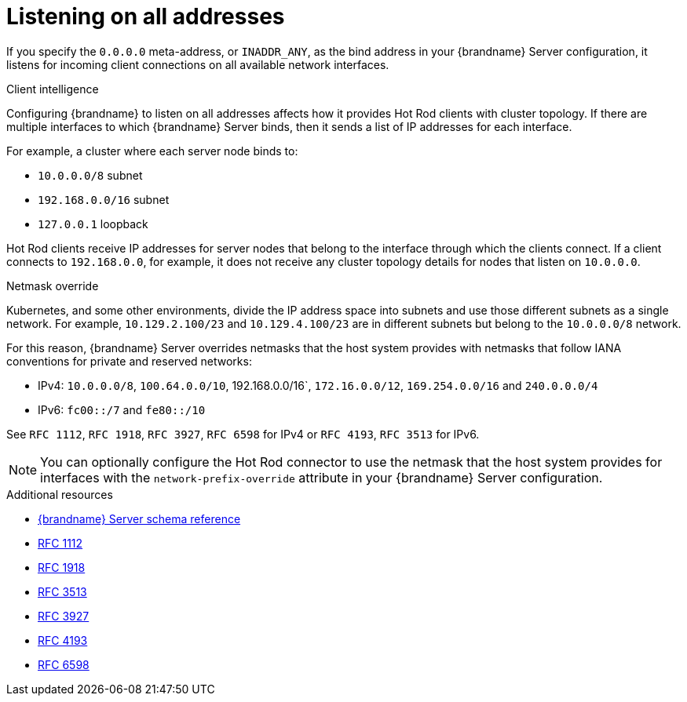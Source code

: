 [id='listening-on-all-addresses_{context}']
= Listening on all addresses

If you specify the `0.0.0.0` meta-address, or `INADDR_ANY`, as the bind address in your {brandname} Server configuration, it listens for incoming client connections on all available network interfaces.

.Client intelligence

Configuring {brandname} to listen on all addresses affects how it provides Hot Rod clients with cluster topology.
If there are multiple interfaces to which {brandname} Server binds, then it sends a list of IP addresses for each interface.

For example, a cluster where each server node binds to:

* `10.0.0.0/8` subnet
* `192.168.0.0/16` subnet
* `127.0.0.1` loopback

Hot Rod clients receive IP addresses for server nodes that belong to the interface through which the clients connect.
If a client connects to `192.168.0.0`, for example, it does not receive any cluster topology details for nodes that listen on `10.0.0.0`.

.Netmask override

Kubernetes, and some other environments, divide the IP address space into subnets and use those different subnets as a single network.
For example, `10.129.2.100/23` and `10.129.4.100/23` are in different subnets but belong to the `10.0.0.0/8` network.

For this reason, {brandname} Server overrides netmasks that the host system provides with netmasks that follow IANA conventions for private and reserved networks:

* IPv4: `10.0.0.0/8`, `100.64.0.0/10`, 192.168.0.0/16`, `172.16.0.0/12`, `169.254.0.0/16` and `240.0.0.0/4`
* IPv6: `fc00::/7` and `fe80::/10`

See `RFC 1112`, `RFC 1918`, `RFC 3927`, `RFC 6598` for IPv4 or `RFC 4193`, `RFC 3513` for IPv6.

[NOTE]
====
You can optionally configure the Hot Rod connector to use the netmask that the host system provides for interfaces with the `network-prefix-override` attribute in your {brandname} Server configuration.
====

[role="_additional-resources"]
.Additional resources
* link:{configdocroot}infinispan-server-{schemaversion}.html[{brandname} Server schema reference]
* link:https://datatracker.ietf.org/doc/html/rfc1112[RFC 1112]
* link:https://datatracker.ietf.org/doc/html/rfc1918[RFC 1918]
* link:https://datatracker.ietf.org/doc/html/rfc3513[RFC 3513]
* link:https://datatracker.ietf.org/doc/html/rfc3927[RFC 3927]
* link:https://datatracker.ietf.org/doc/html/rfc4193[RFC 4193]
* link:https://datatracker.ietf.org/doc/html/rfc6598[RFC 6598]

